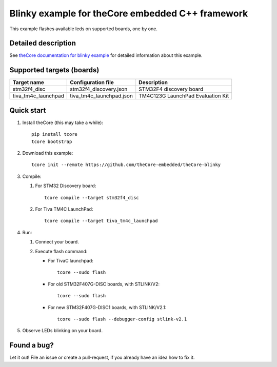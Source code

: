 Blinky example for theCore embedded C++ framework
=================================================

This example flashes available leds on supported boards, one by one.

Detailed description
--------------------

See `theCore documentation for blinky example`_ for detailed information about 
this example.

Supported targets (boards)
--------------------------

+---------------------+--------------------------+-----------------------------------+
|     Target name     |    Configuration file    |            Description            |
+=====================+==========================+===================================+
| stm32f4_disc        | stm32f4_discovery.json   | STM32F4 discovery board           |
+---------------------+--------------------------+-----------------------------------+
| tiva_tm4c_launchpad | tiva_tm4c_launchpad.json | TM4C123G LaunchPad Evaluation Kit |
+---------------------+--------------------------+-----------------------------------+

Quick start
-----------

#. Install theCore (this may take a while)::

        pip install tcore
        tcore bootstrap

#. Download this example::

        tcore init --remote https://github.com/theCore-embedded/theCore-blinky

#. Compile:

   #. For STM32 Discovery board::

        tcore compile --target stm32f4_disc
    
   #. For Tiva TM4C LaunchPad::

        tcore compile --target tiva_tm4c_launchpad 

#. Run:

   #. Connect your board.

   #. Execute flash command:

      * For TivaC launchpad::

            tcore --sudo flash

      * For old STM32F407G-DISC boards, with STLINK/V2::

            tcore --sudo flash

      * For new STM32F407G-DISC1 boards, with STLINK/V2.1::

            tcore --sudo flash --debugger-config stlink-v2.1


#. Observe LEDs blinking on your board.

Found a bug?
------------
Let it out! File an issue or create a pull-request, if you already have an idea how to fix it.

.. _`theCore documentation for blinky example`: https://forgge.github.io/theCore/examples/ti-tm4c123g-launchpad-blink.html
